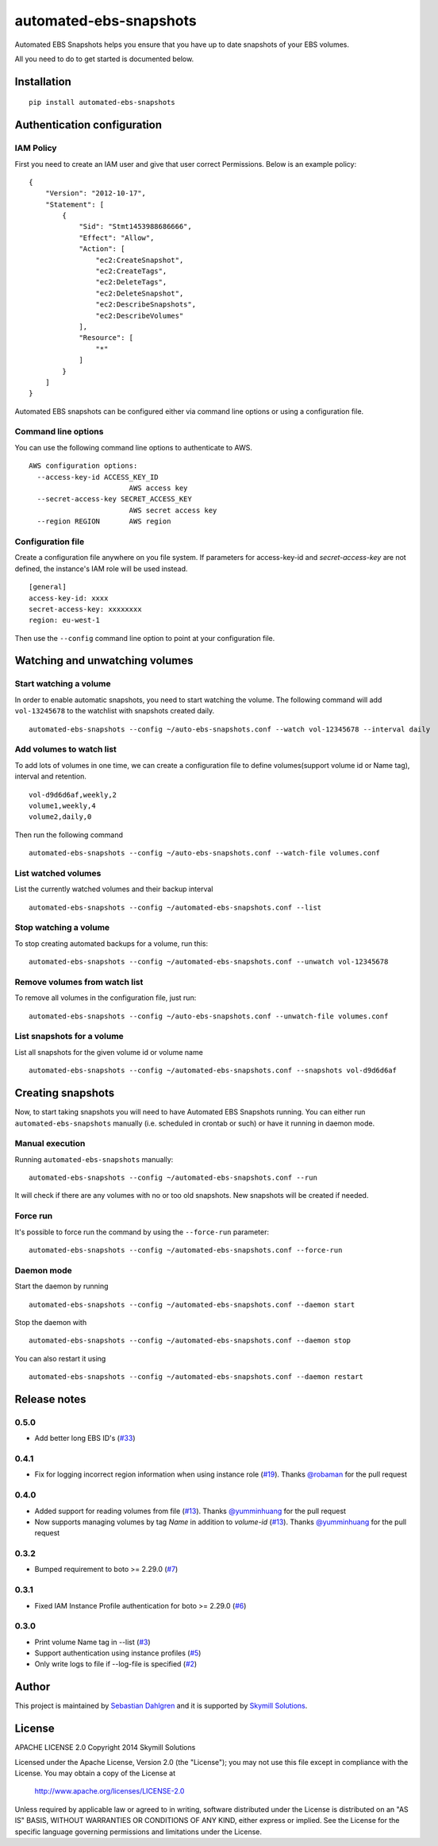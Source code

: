 automated-ebs-snapshots
=======================
.. image:: https://badge.fury.io/py/automated-ebs-snapshots.svg
    :target: https://badge.fury.io/py/automated-ebs-snapshots
.. image:: https://api.codeclimate.com/v1/badges/cbf2a51a48f04b2e0bec/maintainability
   :target: https://codeclimate.com/github/skymill/automated-ebs-snapshots/maintainability
   :alt: Maintainability

Automated EBS Snapshots helps you ensure that you have up to date snapshots of
your EBS volumes.

All you need to do to get started is documented below.

Installation
------------
::

    pip install automated-ebs-snapshots

Authentication configuration
----------------------------

IAM Policy
^^^^^^^^^^^^^^^^^^^^

First you need to create an IAM user and give that user correct Permissions. Below is an example policy:
::
    {
        "Version": "2012-10-17",
        "Statement": [
            {
                "Sid": "Stmt1453988686666",
                "Effect": "Allow",
                "Action": [
                    "ec2:CreateSnapshot",
                    "ec2:CreateTags",
                    "ec2:DeleteTags",
                    "ec2:DeleteSnapshot",
                    "ec2:DescribeSnapshots",
                    "ec2:DescribeVolumes"
                ],
                "Resource": [
                    "*"
                ]
            }
        ]
    }


Automated EBS snapshots can be configured either via command line options or using a configuration file.


Command line options
^^^^^^^^^^^^^^^^^^^^

You can use the following command line options to authenticate to AWS.
::

    AWS configuration options:
      --access-key-id ACCESS_KEY_ID
                            AWS access key
      --secret-access-key SECRET_ACCESS_KEY
                            AWS secret access key
      --region REGION       AWS region

Configuration file
^^^^^^^^^^^^^^^^^^

Create a configuration file anywhere on you file system. If parameters for access-key-id and `secret-access-key` are not defined, the instance's IAM role will be used instead.
::

    [general]
    access-key-id: xxxx
    secret-access-key: xxxxxxxx
    region: eu-west-1

Then use the ``--config`` command line option to point at your configuration file.

Watching and unwatching volumes
-------------------------------

Start watching a volume
^^^^^^^^^^^^^^^^^^^^^^^

In order to enable automatic snapshots, you need to start watching the volume.
The following command will add ``vol-13245678`` to the watchlist with snapshots
created daily.
::

    automated-ebs-snapshots --config ~/auto-ebs-snapshots.conf --watch vol-12345678 --interval daily

Add volumes to watch list
^^^^^^^^^^^^^^^^^^^^^^^^^

To add lots of volumes in one time, we can create a configuration file to define volumes(support volume id or Name tag), interval and retention.
::

  vol-d9d6d6af,weekly,2
  volume1,weekly,4
  volume2,daily,0

Then run the following command
::

    automated-ebs-snapshots --config ~/auto-ebs-snapshots.conf --watch-file volumes.conf

List watched volumes
^^^^^^^^^^^^^^^^^^^^

List the currently watched volumes and their backup interval
::

    automated-ebs-snapshots --config ~/automated-ebs-snapshots.conf --list

Stop watching a volume
^^^^^^^^^^^^^^^^^^^^^^

To stop creating automated backups for a volume, run this:
::

    automated-ebs-snapshots --config ~/automated-ebs-snapshots.conf --unwatch vol-12345678

Remove volumes from watch list
^^^^^^^^^^^^^^^^^^^^^^^^^^^^^^

To remove all volumes in the configuration file, just run:
::

    automated-ebs-snapshots --config ~/auto-ebs-snapshots.conf --unwatch-file volumes.conf

List snapshots for a volume
^^^^^^^^^^^^^^^^^^^^^^^^^^^

List all snapshots for the given volume id or volume name
::

    automated-ebs-snapshots --config ~/automated-ebs-snapshots.conf --snapshots vol-d9d6d6af

Creating snapshots
------------------

Now, to start taking snapshots you will need to have Automated EBS Snapshots running. You can either run ``automated-ebs-snapshots`` manually (i.e. scheduled in crontab or such) or have it running in daemon mode.

Manual execution
^^^^^^^^^^^^^^^^
Running ``automated-ebs-snapshots`` manually:
::

    automated-ebs-snapshots --config ~/automated-ebs-snapshots.conf --run

It will check if there are any volumes with no or too old snapshots. New
snapshots will be created if needed.

Force run
^^^^^^^^^
It's possible to force run the command by using the ``--force-run`` parameter:
::

    automated-ebs-snapshots --config ~/automated-ebs-snapshots.conf --force-run

Daemon mode
^^^^^^^^^^^
Start the daemon by running
::

  automated-ebs-snapshots --config ~/automated-ebs-snapshots.conf --daemon start

Stop the daemon with
::

  automated-ebs-snapshots --config ~/automated-ebs-snapshots.conf --daemon stop

You can also restart it using
::

  automated-ebs-snapshots --config ~/automated-ebs-snapshots.conf --daemon restart

Release notes
-------------

0.5.0
^^^^^

- Add better long EBS ID's (`#33 <https://github.com/skymill/automated-ebs-snapshots/pull/33>`__)

0.4.1
^^^^^

- Fix for logging incorrect region information when using instance role (`#19 <https://github.com/skymill/automated-ebs-snapshots/pull/19>`__). Thanks `@robaman <https://github.com/robaman>`__ for the pull request

0.4.0
^^^^^

- Added support for reading volumes from file (`#13 <https://github.com/skymill/automated-ebs-snapshots/issues/13>`__). Thanks `@yumminhuang <https://github.com/yumminhuang>`__ for the pull request
- Now supports managing volumes by tag `Name` in addition to `volume-id` (`#13 <https://github.com/skymill/automated-ebs-snapshots/issues/13>`__). Thanks `@yumminhuang <https://github.com/yumminhuang>`__ for the pull request

0.3.2
^^^^^

- Bumped requirement to boto >= 2.29.0 (`#7 <https://github.com/skymill/automated-ebs-snapshots/issues/7>`__)

0.3.1
^^^^^

- Fixed IAM Instance Profile authentication for boto >= 2.29.0 (`#6 <https://github.com/skymill/automated-ebs-snapshots/issues/6>`__)

0.3.0
^^^^^

- Print volume Name tag in --list (`#3 <https://github.com/skymill/automated-ebs-snapshots/issues/3>`__)
- Support authentication using instance profiles (`#5 <https://github.com/skymill/automated-ebs-snapshots/issues/5>`__)
- Only write logs to file if --log-file is specified (`#2 <https://github.com/skymill/automated-ebs-snapshots/issues/2>`__)

Author
------

This project is maintained by `Sebastian Dahlgren <http://www.sebastiandahlgren.se>`__ and it is supported by `Skymill Solutions <http://www.skymillsolutions.com>`__.

License
-------

APACHE LICENSE 2.0
Copyright 2014 Skymill Solutions

Licensed under the Apache License, Version 2.0 (the "License");
you may not use this file except in compliance with the License.
You may obtain a copy of the License at

   `http://www.apache.org/licenses/LICENSE-2.0 <http://www.apache.org/licenses/LICENSE-2.0>`__

Unless required by applicable law or agreed to in writing, software
distributed under the License is distributed on an "AS IS" BASIS,
WITHOUT WARRANTIES OR CONDITIONS OF ANY KIND, either express or implied.
See the License for the specific language governing permissions and
limitations under the License.
